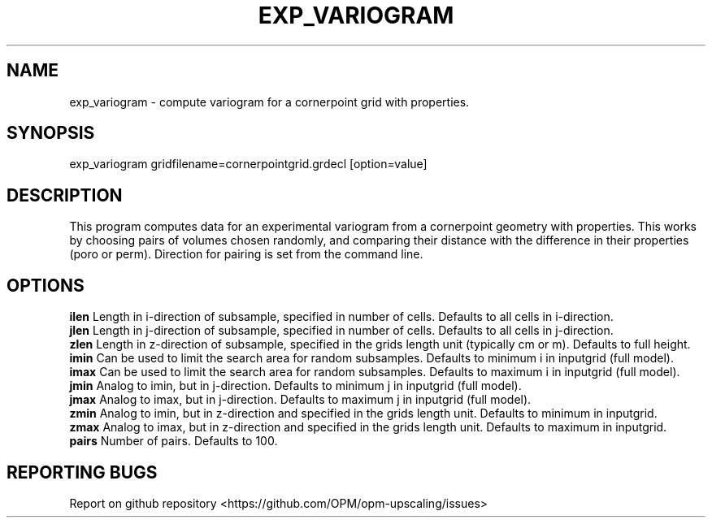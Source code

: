 .TH EXP_VARIOGRAM "1" "October 2021" "exp_variogram 2021.10" "User Commands"
.SH NAME
exp_variogram \- compute variogram for a cornerpoint grid with properties.
.SH SYNOPSIS
exp_variogram gridfilename=cornerpointgrid.grdecl [option=value]
.SH DESCRIPTION
This program computes data for an experimental variogram from a cornerpoint geometry with properties. This works by choosing pairs of volumes chosen randomly, and comparing their distance with the difference in their properties (poro or perm). Direction for pairing is set from the command line.
.SH OPTIONS
\fBilen\fR Length in i-direction of subsample, specified in number of cells. Defaults to all cells in i-direction.
.br
\fBjlen\fR Length in j-direction of subsample, specified in number of cells. Defaults to all cells in j-direction.
.br
\fBzlen\fR Length in z-direction of subsample, specified in the grids length unit (typically cm or m). Defaults to full height.
.br
\fBimin\fR Can be used to limit the search area for random subsamples. Defaults to minimum i in inputgrid (full model).
.br
\fBimax\fR Can be used to limit the search area for random subsamples. Defaults to maximum i in inputgrid (full model).
.br
\fBjmin\fR Analog to imin, but in j-direction. Defaults to minimum j in inputgrid (full model).
.br
\fBjmax\fR Analog to imax, but in j-direction. Defaults to maximum j in inputgrid (full model).
.br
\fBzmin\fR Analog to imin, but in z-direction and specified in the grids length unit. Defaults to minimum in inputgrid.
.br
\fBzmax\fR Analog to imax, but in z-direction and specified in the grids length unit. Defaults to maximum in inputgrid.
.br
\fBpairs\fR Number of pairs. Defaults to 100.
.SH "REPORTING BUGS"
Report on github repository <https://github.com/OPM/opm-upscaling/issues>

